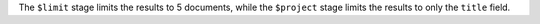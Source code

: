 The ``$limit`` stage limits the results to 5 documents,
while the ``$project`` stage limits the results to only the 
``title`` field.
